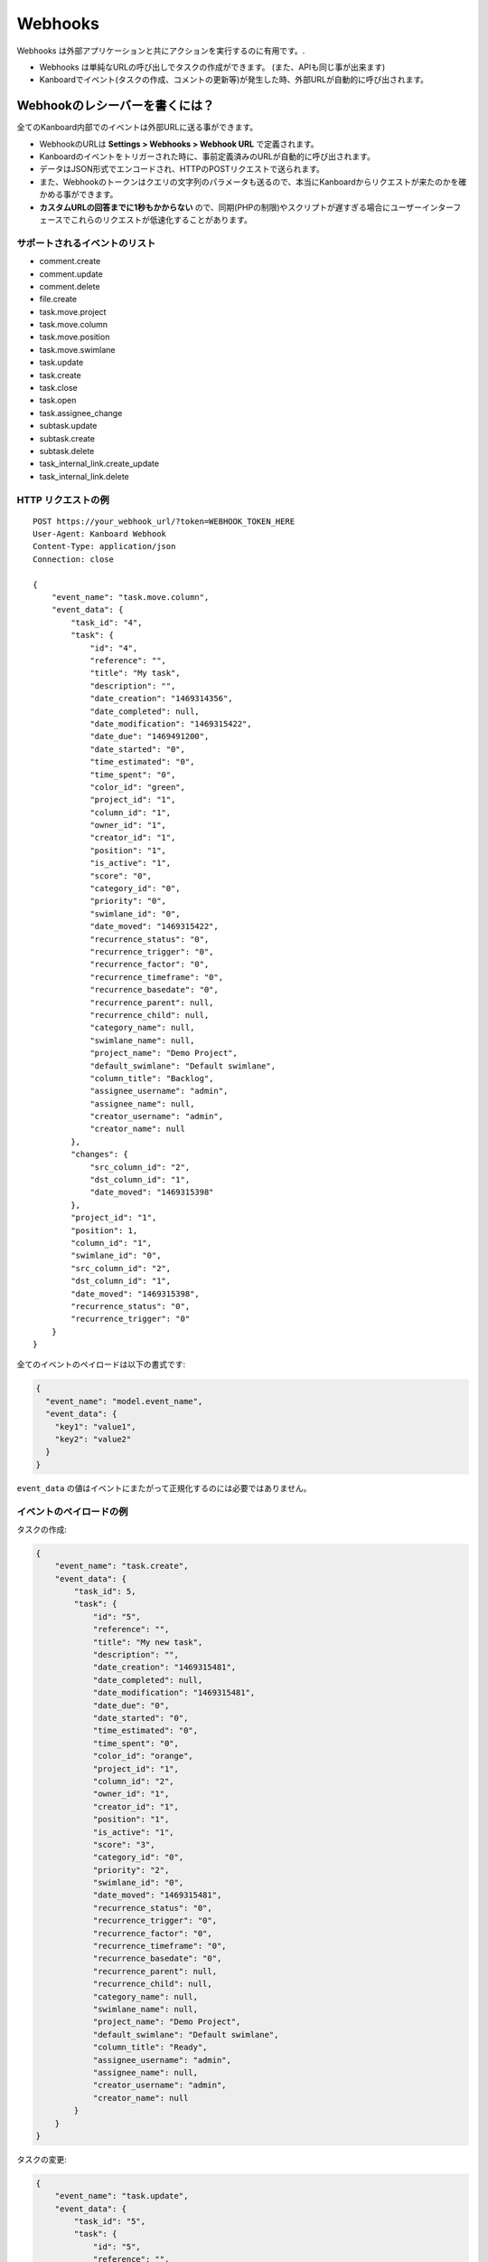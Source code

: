 Webhooks
========

Webhooks は外部アプリケーションと共にアクションを実行するのに有用です。.

-  Webhooks は単純なURLの呼び出しでタスクの作成ができます。 (また、APIも同じ事が出来ます)
-  Kanboardでイベント(タスクの作成、コメントの更新等)が発生した時、外部URLが自動的に呼び出されます。

Webhookのレシーバーを書くには？
---------------------------------

全てのKanboard内部でのイベントは外部URLに送る事ができます。

-  WebhookのURLは **Settings > Webhooks > Webhook URL** で定義されます。
-  Kanboardのイベントをトリガーされた時に、事前定義済みのURLが自動的に呼び出されます。
-  データはJSON形式でエンコードされ、HTTPのPOSTリクエストで送られます。
-  また、Webhookのトークンはクエリの文字列のパラメータも送るので、本当にKanboardからリクエストが来たのかを確かめる事ができます。
-  **カスタムURLの回答までに1秒もかからない** ので、同期(PHPの制限)やスクリプトが遅すぎる場合にユーザーインターフェースでこれらのリクエストが低速化することがあります。

サポートされるイベントのリスト
~~~~~~~~~~~~~~~~~~~~~~~~

-  comment.create
-  comment.update
-  comment.delete
-  file.create
-  task.move.project
-  task.move.column
-  task.move.position
-  task.move.swimlane
-  task.update
-  task.create
-  task.close
-  task.open
-  task.assignee_change
-  subtask.update
-  subtask.create
-  subtask.delete
-  task_internal_link.create_update
-  task_internal_link.delete

HTTP リクエストの例
~~~~~~~~~~~~~~~~~~~~~~~

::

    POST https://your_webhook_url/?token=WEBHOOK_TOKEN_HERE
    User-Agent: Kanboard Webhook
    Content-Type: application/json
    Connection: close

    {
        "event_name": "task.move.column",
        "event_data": {
            "task_id": "4",
            "task": {
                "id": "4",
                "reference": "",
                "title": "My task",
                "description": "",
                "date_creation": "1469314356",
                "date_completed": null,
                "date_modification": "1469315422",
                "date_due": "1469491200",
                "date_started": "0",
                "time_estimated": "0",
                "time_spent": "0",
                "color_id": "green",
                "project_id": "1",
                "column_id": "1",
                "owner_id": "1",
                "creator_id": "1",
                "position": "1",
                "is_active": "1",
                "score": "0",
                "category_id": "0",
                "priority": "0",
                "swimlane_id": "0",
                "date_moved": "1469315422",
                "recurrence_status": "0",
                "recurrence_trigger": "0",
                "recurrence_factor": "0",
                "recurrence_timeframe": "0",
                "recurrence_basedate": "0",
                "recurrence_parent": null,
                "recurrence_child": null,
                "category_name": null,
                "swimlane_name": null,
                "project_name": "Demo Project",
                "default_swimlane": "Default swimlane",
                "column_title": "Backlog",
                "assignee_username": "admin",
                "assignee_name": null,
                "creator_username": "admin",
                "creator_name": null
            },
            "changes": {
                "src_column_id": "2",
                "dst_column_id": "1",
                "date_moved": "1469315398"
            },
            "project_id": "1",
            "position": 1,
            "column_id": "1",
            "swimlane_id": "0",
            "src_column_id": "2",
            "dst_column_id": "1",
            "date_moved": "1469315398",
            "recurrence_status": "0",
            "recurrence_trigger": "0"
        }
    }

全てのイベントのペイロードは以下の書式です:

.. code:: json

    {
      "event_name": "model.event_name",
      "event_data": {
        "key1": "value1",
        "key2": "value2"
      }
    }

``event_data`` の値はイベントにまたがって正規化するのには必要ではありません。

イベントのペイロードの例
~~~~~~~~~~~~~~~~~~~~~~~~~~

タスクの作成:

.. code:: json

    {
        "event_name": "task.create",
        "event_data": {
            "task_id": 5,
            "task": {
                "id": "5",
                "reference": "",
                "title": "My new task",
                "description": "",
                "date_creation": "1469315481",
                "date_completed": null,
                "date_modification": "1469315481",
                "date_due": "0",
                "date_started": "0",
                "time_estimated": "0",
                "time_spent": "0",
                "color_id": "orange",
                "project_id": "1",
                "column_id": "2",
                "owner_id": "1",
                "creator_id": "1",
                "position": "1",
                "is_active": "1",
                "score": "3",
                "category_id": "0",
                "priority": "2",
                "swimlane_id": "0",
                "date_moved": "1469315481",
                "recurrence_status": "0",
                "recurrence_trigger": "0",
                "recurrence_factor": "0",
                "recurrence_timeframe": "0",
                "recurrence_basedate": "0",
                "recurrence_parent": null,
                "recurrence_child": null,
                "category_name": null,
                "swimlane_name": null,
                "project_name": "Demo Project",
                "default_swimlane": "Default swimlane",
                "column_title": "Ready",
                "assignee_username": "admin",
                "assignee_name": null,
                "creator_username": "admin",
                "creator_name": null
            }
        }
    }

タスクの変更:

.. code:: json

    {
        "event_name": "task.update",
        "event_data": {
            "task_id": "5",
            "task": {
                "id": "5",
                "reference": "",
                "title": "My new task",
                "description": "New description",
                "date_creation": "1469315481",
                "date_completed": null,
                "date_modification": "1469315531",
                "date_due": "1469836800",
                "date_started": "0",
                "time_estimated": "0",
                "time_spent": "0",
                "color_id": "purple",
                "project_id": "1",
                "column_id": "2",
                "owner_id": "1",
                "creator_id": "1",
                "position": "1",
                "is_active": "1",
                "score": "3",
                "category_id": "0",
                "priority": "2",
                "swimlane_id": "0",
                "date_moved": "1469315481",
                "recurrence_status": "0",
                "recurrence_trigger": "0",
                "recurrence_factor": "0",
                "recurrence_timeframe": "0",
                "recurrence_basedate": "0",
                "recurrence_parent": null,
                "recurrence_child": null,
                "category_name": null,
                "swimlane_name": null,
                "project_name": "Demo Project",
                "default_swimlane": "Default swimlane",
                "column_title": "Ready",
                "assignee_username": "admin",
                "assignee_name": null,
                "creator_username": "admin",
                "creator_name": null
            },
            "changes": {
                "description": "New description",
                "color_id": "purple",
                "date_due": 1469836800
            }
        }
    }

タスクのアップデートのイベントはフィールドで ``changes`` で呼ばれ、これには更新された値が含まれます。

コメントの作成:

.. code:: json

    {
        "event_name": "comment.create",
        "event_data": {
            "comment": {
                "id": "1",
                "task_id": "5",
                "user_id": "1",
                "date_creation": "1469315727",
                "comment": "My comment.",
                "reference": null,
                "username": "admin",
                "name": null,
                "email": null,
                "avatar_path": null
            },
            "task": {
                "id": "5",
                "reference": "",
                "title": "My new task",
                "description": "New description",
                "date_creation": "1469315481",
                "date_completed": null,
                "date_modification": "1469315531",
                "date_due": "1469836800",
                "date_started": "0",
                "time_estimated": "0",
                "time_spent": "0",
                "color_id": "purple",
                "project_id": "1",
                "column_id": "2",
                "owner_id": "1",
                "creator_id": "1",
                "position": "1",
                "is_active": "1",
                "score": "3",
                "category_id": "0",
                "priority": "2",
                "swimlane_id": "0",
                "date_moved": "1469315481",
                "recurrence_status": "0",
                "recurrence_trigger": "0",
                "recurrence_factor": "0",
                "recurrence_timeframe": "0",
                "recurrence_basedate": "0",
                "recurrence_parent": null,
                "recurrence_child": null,
                "category_name": null,
                "swimlane_name": null,
                "project_name": "Demo Project",
                "default_swimlane": "Default swimlane",
                "column_title": "Ready",
                "assignee_username": "admin",
                "assignee_name": null,
                "creator_username": "admin",
                "creator_name": null
            }
        }
    }

サブタスクの作成:

.. code:: json

    {
        "event_name": "subtask.create",
        "event_data": {
            "subtask": {
                "id": "1",
                "title": "My subtask",
                "status": "0",
                "time_estimated": "0",
                "time_spent": "0",
                "task_id": "5",
                "user_id": "1",
                "position": "1",
                "username": "admin",
                "name": null,
                "timer_start_date": 0,
                "status_name": "Todo",
                "is_timer_started": false
            },
            "task": {
                "id": "5",
                "reference": "",
                "title": "My new task",
                "description": "New description",
                "date_creation": "1469315481",
                "date_completed": null,
                "date_modification": "1469315531",
                "date_due": "1469836800",
                "date_started": "0",
                "time_estimated": "0",
                "time_spent": "0",
                "color_id": "purple",
                "project_id": "1",
                "column_id": "2",
                "owner_id": "1",
                "creator_id": "1",
                "position": "1",
                "is_active": "1",
                "score": "3",
                "category_id": "0",
                "priority": "2",
                "swimlane_id": "0",
                "date_moved": "1469315481",
                "recurrence_status": "0",
                "recurrence_trigger": "0",
                "recurrence_factor": "0",
                "recurrence_timeframe": "0",
                "recurrence_basedate": "0",
                "recurrence_parent": null,
                "recurrence_child": null,
                "category_name": null,
                "swimlane_name": null,
                "project_name": "Demo Project",
                "default_swimlane": "Default swimlane",
                "column_title": "Ready",
                "assignee_username": "admin",
                "assignee_name": null,
                "creator_username": "admin",
                "creator_name": null
            }
        }
    }

ファイルのアップロード:

.. code:: json

    {
        "event_name": "task.file.create",
        "event_data": {
            "file": {
                "id": "1",
                "name": "kanboard-latest.zip",
                "path": "tasks/5/6f32893e467e76671965b1ec58c06a2440823752",
                "is_image": "0",
                "task_id": "5",
                "date": "1469315613",
                "user_id": "1",
                "size": "4907308"
            },
            "task": {
                "id": "5",
                "reference": "",
                "title": "My new task",
                "description": "New description",
                "date_creation": "1469315481",
                "date_completed": null,
                "date_modification": "1469315531",
                "date_due": "1469836800",
                "date_started": "0",
                "time_estimated": "0",
                "time_spent": "0",
                "color_id": "purple",
                "project_id": "1",
                "column_id": "2",
                "owner_id": "1",
                "creator_id": "1",
                "position": "1",
                "is_active": "1",
                "score": "3",
                "category_id": "0",
                "priority": "2",
                "swimlane_id": "0",
                "date_moved": "1469315481",
                "recurrence_status": "0",
                "recurrence_trigger": "0",
                "recurrence_factor": "0",
                "recurrence_timeframe": "0",
                "recurrence_basedate": "0",
                "recurrence_parent": null,
                "recurrence_child": null,
                "category_name": null,
                "swimlane_name": null,
                "project_name": "Demo Project",
                "default_swimlane": "Default swimlane",
                "column_title": "Ready",
                "assignee_username": "admin",
                "assignee_name": null,
                "creator_username": "admin",
                "creator_name": null
            }
        }
    }

タスクのリンクの作成:

.. code:: json

    {
        "event_name": "task_internal_link.create_update",
        "event_data": {
            "task_link": {
                "id": "2",
                "opposite_task_id": "5",
                "task_id": "4",
                "link_id": "3",
                "label": "is blocked by",
                "opposite_link_id": "2"
            },
            "task": {
                "id": "4",
                "reference": "",
                "title": "My task",
                "description": "",
                "date_creation": "1469314356",
                "date_completed": null,
                "date_modification": "1469315422",
                "date_due": "1469491200",
                "date_started": "0",
                "time_estimated": "0",
                "time_spent": "0",
                "color_id": "green",
                "project_id": "1",
                "column_id": "1",
                "owner_id": "1",
                "creator_id": "1",
                "position": "1",
                "is_active": "1",
                "score": "0",
                "category_id": "0",
                "priority": "0",
                "swimlane_id": "0",
                "date_moved": "1469315422",
                "recurrence_status": "0",
                "recurrence_trigger": "0",
                "recurrence_factor": "0",
                "recurrence_timeframe": "0",
                "recurrence_basedate": "0",
                "recurrence_parent": null,
                "recurrence_child": null,
                "category_name": null,
                "swimlane_name": null,
                "project_name": "Demo Project",
                "default_swimlane": "Default swimlane",
                "column_title": "Backlog",
                "assignee_username": "admin",
                "assignee_name": null,
                "creator_username": "admin",
                "creator_name": null
            }
        }
    }
